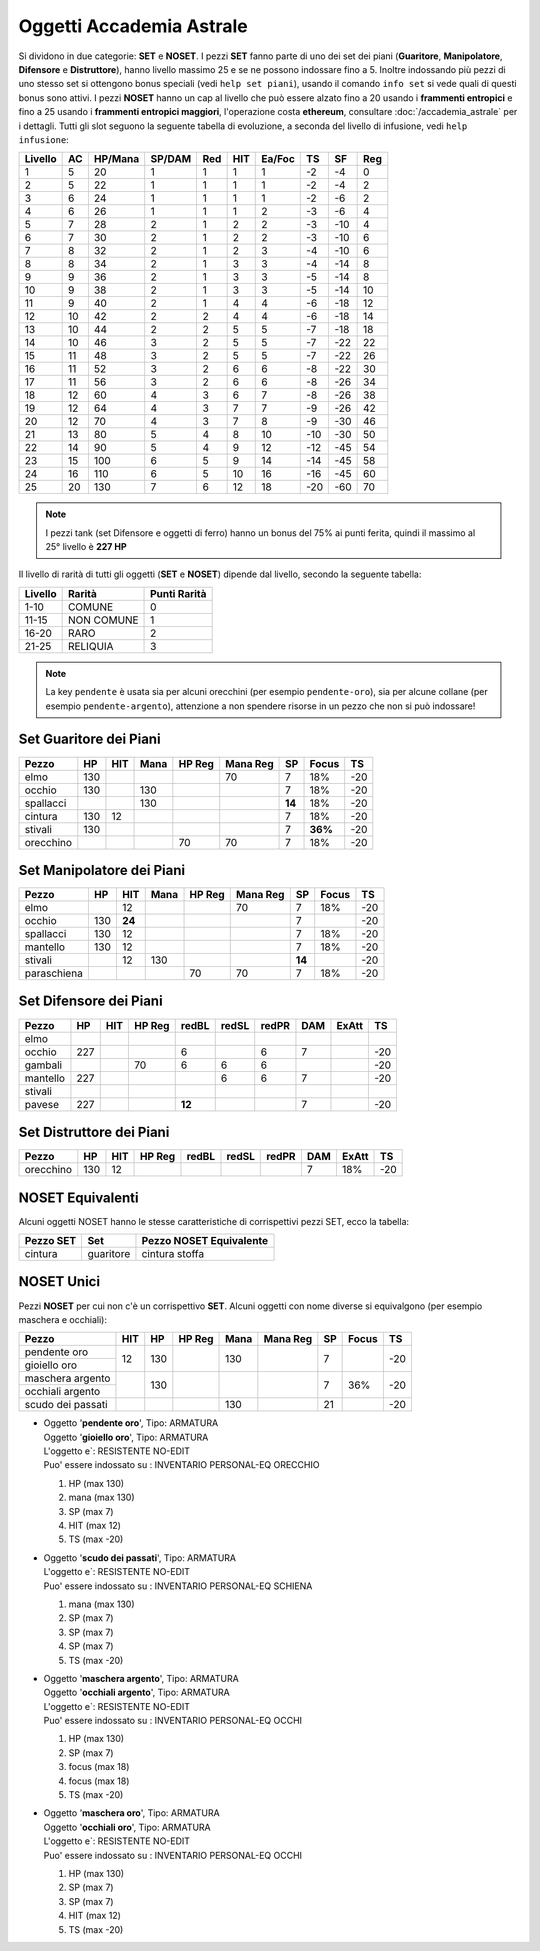 Oggetti Accademia Astrale
=========================
Si dividono in due categorie: **SET** e **NOSET**. I pezzi **SET** fanno parte
di uno dei set dei piani (**Guaritore**, **Manipolatore**, **Difensore**
e **Distruttore**), hanno livello massimo 25 e se ne possono indossare fino
a 5. Inoltre indossando più pezzi di uno stesso set si ottengono bonus
speciali (vedi ``help set piani``), usando il comando ``info set`` si vede
quali di questi bonus sono attivi. I pezzi **NOSET** hanno un cap al livello
che può essere alzato fino a 20 usando i **frammenti entropici** e
fino a 25 usando i **frammenti entropici maggiori**, l'operazione costa
**ethereum**, consultare :doc:`/accademia_astrale` per i dettagli.
Tutti gli slot seguono la seguente tabella di evoluzione, a seconda
del livello di infusione, vedi ``help infusione``:

======= ===  ======= ====== === === ====== === ==== ====
Livello AC   HP/Mana SP/DAM Red HIT Ea/Foc TS  SF   Reg
======= ===  ======= ====== === === ====== === ==== ====
 1      5    20      1      1   1   1      -2  -4   0
 2      5    22      1      1   1   1      -2  -4   2 
 3      6    24      1      1   1   1      -2  -6   2
 4      6    26      1      1   1   2      -3  -6   4
 5      7    28      2      1   2   2      -3  -10  4
 6      7    30      2      1   2   2      -3  -10  6
 7      8    32      2      1   2   3      -4  -10  6
 8      8    34      2      1   3   3      -4  -14  8
 9      9    36      2      1   3   3      -5  -14  8
10      9    38      2      1   3   3      -5  -14  10
11      9    40      2      1   4   4      -6  -18  12
12      10   42      2      2   4   4      -6  -18  14 
13      10   44      2      2   5   5      -7  -18  18 
14      10   46      3      2   5   5      -7  -22  22
15      11   48      3      2   5   5      -7  -22  26
16      11   52      3      2   6   6      -8  -22  30
17      11   56      3      2   6   6      -8  -26  34
18      12   60      4      3   6   7      -8  -26  38
19      12   64      4      3   7   7      -9  -26  42
20      12   70      4      3   7   8      -9  -30  46
21      13   80      5      4   8   10     -10 -30  50
22      14   90      5      4   9   12     -12 -45  54
23      15   100     6      5   9   14     -14 -45  58
24      16   110     6      5   10  16     -16 -45  60
25      20   130     7      6   12  18     -20 -60  70
======= ===  ======= ====== === === ====== === ==== ====

.. note::

   I pezzi tank (set Difensore e oggetti di ferro) hanno un bonus del
   75% ai punti ferita, quindi il massimo al 25° livello è **227 HP**

Il livello di rarità di tutti gli oggetti (**SET** e **NOSET**) dipende dal livello,
secondo la seguente tabella:

======== ==========  ============
Livello  Rarità      Punti Rarità
======== ==========  ============
1-10     COMUNE      0
11-15    NON COMUNE  1
16-20    RARO        2
21-25    RELIQUIA    3
======== ==========  ============

.. note::

   La key ``pendente`` è usata sia per alcuni orecchini (per esempio ``pendente-oro``),
   sia per alcune collane (per esempio ``pendente-argento``), attenzione a non spendere
   risorse in un pezzo che non si può indossare!

Set Guaritore dei Piani
-----------------------

============ ==== ====== ==== ====== ======== ======= ======= ====
Pezzo        HP   HIT    Mana HP Reg Mana Reg SP      Focus   TS
============ ==== ====== ==== ====== ======== ======= ======= ====
elmo         130                     70       7       18%     -20
occhio       130         130                  7       18%     -20
spallacci                130                  **14**  18%     -20
cintura      130  12                          7       18%     -20
stivali      130                              7       **36%** -20
orecchino                     70     70       7       18%     -20
============ ==== ====== ==== ====== ======== ======= ======= ====

Set Manipolatore dei Piani
--------------------------

============ ==== ====== ==== ====== ======== ======= ======= ====
Pezzo        HP   HIT    Mana HP Reg Mana Reg SP      Focus   TS
============ ==== ====== ==== ====== ======== ======= ======= ====
elmo              12                 70       7       18%     -20
occhio       130  **24**                      7               -20
spallacci    130  12                          7       18%     -20
mantello     130  12                          7       18%     -20
stivali           12     130                  **14**          -20
paraschiena                   70     70       7       18%     -20
============ ==== ====== ==== ====== ======== ======= ======= ====

Set Difensore dei Piani
-----------------------

============ ==== ====== ====== ====== ===== ===== ======= ======= ====
Pezzo        HP   HIT    HP Reg redBL  redSL redPR DAM     ExAtt   TS
============ ==== ====== ====== ====== ===== ===== ======= ======= ====
elmo                            
occhio       227                6            6     7               -20
gambali                  70     6      6     6                     -20
mantello     227                       6     6     7               -20
stivali 
pavese       227                **12**             7               -20 
============ ==== ====== ====== ====== ===== ===== ======= ======= ====

Set Distruttore dei Piani
-------------------------

============ ==== ====== ====== ====== ===== ===== ======= ======= ====
Pezzo        HP   HIT    HP Reg redBL  redSL redPR DAM     ExAtt   TS
============ ==== ====== ====== ====== ===== ===== ======= ======= ====
orecchino    130  12                               7       18%     -20                             
============ ==== ====== ====== ====== ===== ===== ======= ======= ====

NOSET Equivalenti
-----------------
Alcuni oggetti NOSET hanno le stesse caratteristiche di corrispettivi pezzi SET,
ecco la tabella:

================ ============= =======================
Pezzo SET        Set           Pezzo NOSET Equivalente
================ ============= =======================
cintura          guaritore     cintura stoffa
================ ============= =======================

NOSET Unici
-----------
Pezzi **NOSET** per cui non c'è un corrispettivo **SET**. Alcuni oggetti
con nome diverse si equivalgono (per esempio maschera e occhiali):

+------------------+-----+------+---------+------+----------+----+-------+----+
| Pezzo            | HIT |  HP  |  HP Reg | Mana | Mana Reg | SP | Focus | TS |
+==================+=====+======+=========+======+==========+====+=======+====+
| pendente oro     |     |      |         |      |          |    |       |    |
+------------------+ 12  | 130  |         | 130  |          | 7  |       | -20|
| gioiello oro     |     |      |         |      |          |    |       |    |
+------------------+-----+------+---------+------+----------+----+-------+----+
| maschera argento |     |      |         |      |          |    |       |    |
+------------------+     | 130  |         |      |          | 7  |  36%  | -20|
| occhiali argento |     |      |         |      |          |    |       |    |
+------------------+-----+------+---------+------+----------+----+-------+----+
| scudo dei passati|     |      |         | 130  |          | 21 |       | -20|
+------------------+-----+------+---------+------+----------+----+-------+----+

* | Oggetto '**pendente oro**', Tipo: ARMATURA
  | Oggetto '**gioiello oro**', Tipo: ARMATURA
  | L'oggetto e`: RESISTENTE NO-EDIT 
  | Puo' essere indossato su : INVENTARIO PERSONAL-EQ ORECCHIO 

  1. HP (max 130)
  2. mana (max 130)
  3. SP (max 7)
  4. HIT (max 12)
  5. TS (max -20)

* | Oggetto '**scudo dei passati**', Tipo: ARMATURA
  | L'oggetto e`: RESISTENTE NO-EDIT 
  | Puo' essere indossato su : INVENTARIO PERSONAL-EQ SCHIENA 

  1. mana (max 130)
  2. SP (max 7)
  3. SP (max 7)
  4. SP (max 7)
  5. TS (max -20)

* | Oggetto '**maschera argento**', Tipo: ARMATURA
  | Oggetto '**occhiali argento**', Tipo: ARMATURA
  | L'oggetto e`: RESISTENTE NO-EDIT 
  | Puo' essere indossato su : INVENTARIO PERSONAL-EQ OCCHI 

  1. HP (max 130)
  2. SP (max 7)
  3. focus (max 18)
  4. focus (max 18)
  5. TS (max -20)

* | Oggetto '**maschera oro**', Tipo: ARMATURA
  | Oggetto '**occhiali oro**', Tipo: ARMATURA
  | L'oggetto e`: RESISTENTE NO-EDIT 
  | Puo' essere indossato su : INVENTARIO PERSONAL-EQ OCCHI 

  1. HP (max 130)
  2. SP (max 7)
  3. SP (max 7)
  4. HIT (max 12)
  5. TS (max -20)
